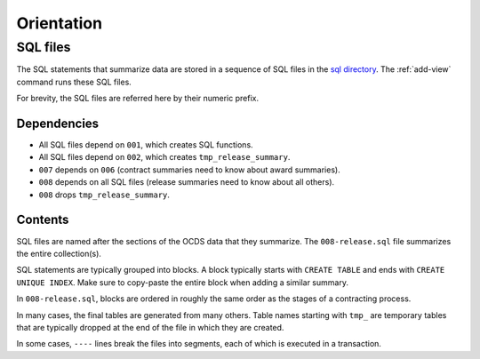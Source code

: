 Orientation
===========

SQL files
---------

The SQL statements that summarize data are stored in a sequence of SQL files in the `sql directory <https://github.com/open-contracting/kingfisher-views/tree/master/sql>`__. The :ref:`add-view` command runs these SQL files.

For brevity, the SQL files are referred here by their numeric prefix.

Dependencies
~~~~~~~~~~~~

-  All SQL files depend on ``001``, which creates SQL functions.
-  All SQL files depend on ``002``, which creates ``tmp_release_summary``.
-  ``007`` depends on ``006`` (contract summaries need to know about award summaries).
-  ``008`` depends on all SQL files (release summaries need to know about all others).
-  ``008`` drops ``tmp_release_summary``.

.. _sql-contents:

Contents
~~~~~~~~

SQL files are named after the sections of the OCDS data that they summarize. The ``008-release.sql`` file summarizes the entire collection(s).

SQL statements are typically grouped into blocks. A block typically starts with ``CREATE TABLE`` and ends with ``CREATE UNIQUE INDEX``. Make sure to copy-paste the entire block when adding a similar summary.

In ``008-release.sql``, blocks are ordered in roughly the same order as the stages of a contracting process.

In many cases, the final tables are generated from many others. Table names starting with ``tmp_`` are temporary tables that are typically dropped at the end of the file in which they are created.

In some cases, ``----`` lines break the files into segments, each of which is executed in a transaction.
